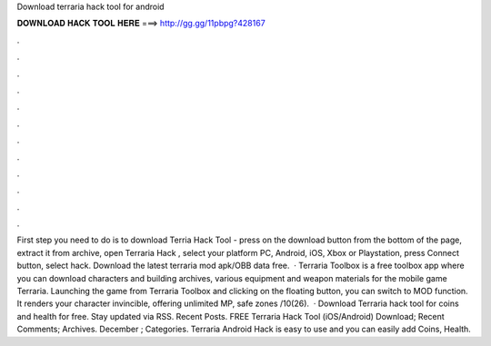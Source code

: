 Download terraria hack tool for android

𝐃𝐎𝐖𝐍𝐋𝐎𝐀𝐃 𝐇𝐀𝐂𝐊 𝐓𝐎𝐎𝐋 𝐇𝐄𝐑𝐄 ===> http://gg.gg/11pbpg?428167

.

.

.

.

.

.

.

.

.

.

.

.

First step you need to do is to download Terria Hack Tool - press on the download button from the bottom of the page, extract it from archive, open Terraria Hack , select your platform PC, Android, iOS, Xbox or Playstation, press Connect button, select hack. Download the latest terraria mod apk/OBB data free.  · Terraria Toolbox is a free toolbox app where you can download characters and building archives, various equipment and weapon materials for the mobile game Terraria. Launching the game from Terraria Toolbox and clicking on the floating button, you can switch to MOD function. It renders your character invincible, offering unlimited MP, safe zones /10(26).  · Download Terraria hack tool for coins and health for free. Stay updated via RSS. Recent Posts. FREE Terraria Hack Tool (iOS/Android) Download; Recent Comments; Archives. December ; Categories. Terraria Android Hack is easy to use and you can easily add Coins, Health.